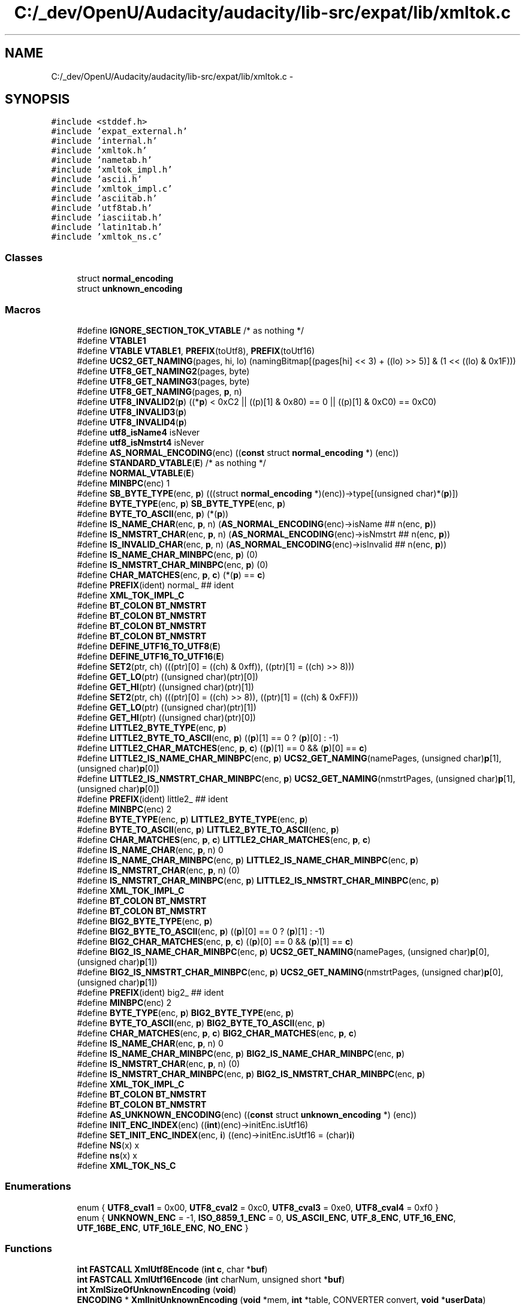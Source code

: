 .TH "C:/_dev/OpenU/Audacity/audacity/lib-src/expat/lib/xmltok.c" 3 "Thu Apr 28 2016" "Audacity" \" -*- nroff -*-
.ad l
.nh
.SH NAME
C:/_dev/OpenU/Audacity/audacity/lib-src/expat/lib/xmltok.c \- 
.SH SYNOPSIS
.br
.PP
\fC#include <stddef\&.h>\fP
.br
\fC#include 'expat_external\&.h'\fP
.br
\fC#include 'internal\&.h'\fP
.br
\fC#include 'xmltok\&.h'\fP
.br
\fC#include 'nametab\&.h'\fP
.br
\fC#include 'xmltok_impl\&.h'\fP
.br
\fC#include 'ascii\&.h'\fP
.br
\fC#include 'xmltok_impl\&.c'\fP
.br
\fC#include 'asciitab\&.h'\fP
.br
\fC#include 'utf8tab\&.h'\fP
.br
\fC#include 'iasciitab\&.h'\fP
.br
\fC#include 'latin1tab\&.h'\fP
.br
\fC#include 'xmltok_ns\&.c'\fP
.br

.SS "Classes"

.in +1c
.ti -1c
.RI "struct \fBnormal_encoding\fP"
.br
.ti -1c
.RI "struct \fBunknown_encoding\fP"
.br
.in -1c
.SS "Macros"

.in +1c
.ti -1c
.RI "#define \fBIGNORE_SECTION_TOK_VTABLE\fP   /* as nothing */"
.br
.ti -1c
.RI "#define \fBVTABLE1\fP"
.br
.ti -1c
.RI "#define \fBVTABLE\fP   \fBVTABLE1\fP, \fBPREFIX\fP(toUtf8), \fBPREFIX\fP(toUtf16)"
.br
.ti -1c
.RI "#define \fBUCS2_GET_NAMING\fP(pages,  hi,  lo)   (namingBitmap[(pages[hi] << 3) + ((lo) >> 5)] & (1 << ((lo) & 0x1F)))"
.br
.ti -1c
.RI "#define \fBUTF8_GET_NAMING2\fP(pages,  byte)"
.br
.ti -1c
.RI "#define \fBUTF8_GET_NAMING3\fP(pages,  byte)"
.br
.ti -1c
.RI "#define \fBUTF8_GET_NAMING\fP(pages,  \fBp\fP,  n)"
.br
.ti -1c
.RI "#define \fBUTF8_INVALID2\fP(\fBp\fP)   ((*\fBp\fP) < 0xC2 || ((p)[1] & 0x80) == 0 || ((p)[1] & 0xC0) == 0xC0)"
.br
.ti -1c
.RI "#define \fBUTF8_INVALID3\fP(\fBp\fP)"
.br
.ti -1c
.RI "#define \fBUTF8_INVALID4\fP(\fBp\fP)"
.br
.ti -1c
.RI "#define \fButf8_isName4\fP   isNever"
.br
.ti -1c
.RI "#define \fButf8_isNmstrt4\fP   isNever"
.br
.ti -1c
.RI "#define \fBAS_NORMAL_ENCODING\fP(enc)     ((\fBconst\fP struct \fBnormal_encoding\fP *) (enc))"
.br
.ti -1c
.RI "#define \fBSTANDARD_VTABLE\fP(\fBE\fP)   /* as nothing */"
.br
.ti -1c
.RI "#define \fBNORMAL_VTABLE\fP(\fBE\fP)"
.br
.ti -1c
.RI "#define \fBMINBPC\fP(enc)   1"
.br
.ti -1c
.RI "#define \fBSB_BYTE_TYPE\fP(enc,  \fBp\fP)   (((struct \fBnormal_encoding\fP *)(enc))\->type[(unsigned char)*(\fBp\fP)])"
.br
.ti -1c
.RI "#define \fBBYTE_TYPE\fP(enc,  \fBp\fP)   \fBSB_BYTE_TYPE\fP(enc, \fBp\fP)"
.br
.ti -1c
.RI "#define \fBBYTE_TO_ASCII\fP(enc,  \fBp\fP)   (*(\fBp\fP))"
.br
.ti -1c
.RI "#define \fBIS_NAME_CHAR\fP(enc,  \fBp\fP,  n)   (\fBAS_NORMAL_ENCODING\fP(enc)\->isName ## n(enc, \fBp\fP))"
.br
.ti -1c
.RI "#define \fBIS_NMSTRT_CHAR\fP(enc,  \fBp\fP,  n)   (\fBAS_NORMAL_ENCODING\fP(enc)\->isNmstrt ## n(enc, \fBp\fP))"
.br
.ti -1c
.RI "#define \fBIS_INVALID_CHAR\fP(enc,  \fBp\fP,  n)   (\fBAS_NORMAL_ENCODING\fP(enc)\->isInvalid ## n(enc, \fBp\fP))"
.br
.ti -1c
.RI "#define \fBIS_NAME_CHAR_MINBPC\fP(enc,  \fBp\fP)   (0)"
.br
.ti -1c
.RI "#define \fBIS_NMSTRT_CHAR_MINBPC\fP(enc,  \fBp\fP)   (0)"
.br
.ti -1c
.RI "#define \fBCHAR_MATCHES\fP(enc,  \fBp\fP,  \fBc\fP)   (*(\fBp\fP) == \fBc\fP)"
.br
.ti -1c
.RI "#define \fBPREFIX\fP(ident)   normal_ ## ident"
.br
.ti -1c
.RI "#define \fBXML_TOK_IMPL_C\fP"
.br
.ti -1c
.RI "#define \fBBT_COLON\fP   \fBBT_NMSTRT\fP"
.br
.ti -1c
.RI "#define \fBBT_COLON\fP   \fBBT_NMSTRT\fP"
.br
.ti -1c
.RI "#define \fBBT_COLON\fP   \fBBT_NMSTRT\fP"
.br
.ti -1c
.RI "#define \fBBT_COLON\fP   \fBBT_NMSTRT\fP"
.br
.ti -1c
.RI "#define \fBDEFINE_UTF16_TO_UTF8\fP(\fBE\fP)"
.br
.ti -1c
.RI "#define \fBDEFINE_UTF16_TO_UTF16\fP(\fBE\fP)"
.br
.ti -1c
.RI "#define \fBSET2\fP(ptr,  ch)   (((ptr)[0] = ((ch) & 0xff)), ((ptr)[1] = ((ch) >> 8)))"
.br
.ti -1c
.RI "#define \fBGET_LO\fP(ptr)   ((unsigned char)(ptr)[0])"
.br
.ti -1c
.RI "#define \fBGET_HI\fP(ptr)   ((unsigned char)(ptr)[1])"
.br
.ti -1c
.RI "#define \fBSET2\fP(ptr,  ch)   (((ptr)[0] = ((ch) >> 8)), ((ptr)[1] = ((ch) & 0xFF)))"
.br
.ti -1c
.RI "#define \fBGET_LO\fP(ptr)   ((unsigned char)(ptr)[1])"
.br
.ti -1c
.RI "#define \fBGET_HI\fP(ptr)   ((unsigned char)(ptr)[0])"
.br
.ti -1c
.RI "#define \fBLITTLE2_BYTE_TYPE\fP(enc,  \fBp\fP)"
.br
.ti -1c
.RI "#define \fBLITTLE2_BYTE_TO_ASCII\fP(enc,  \fBp\fP)   ((\fBp\fP)[1] == 0 ? (\fBp\fP)[0] : \-1)"
.br
.ti -1c
.RI "#define \fBLITTLE2_CHAR_MATCHES\fP(enc,  \fBp\fP,  \fBc\fP)   ((\fBp\fP)[1] == 0 && (\fBp\fP)[0] == \fBc\fP)"
.br
.ti -1c
.RI "#define \fBLITTLE2_IS_NAME_CHAR_MINBPC\fP(enc,  \fBp\fP)   \fBUCS2_GET_NAMING\fP(namePages, (unsigned char)\fBp\fP[1], (unsigned char)\fBp\fP[0])"
.br
.ti -1c
.RI "#define \fBLITTLE2_IS_NMSTRT_CHAR_MINBPC\fP(enc,  \fBp\fP)   \fBUCS2_GET_NAMING\fP(nmstrtPages, (unsigned char)\fBp\fP[1], (unsigned char)\fBp\fP[0])"
.br
.ti -1c
.RI "#define \fBPREFIX\fP(ident)   little2_ ## ident"
.br
.ti -1c
.RI "#define \fBMINBPC\fP(enc)   2"
.br
.ti -1c
.RI "#define \fBBYTE_TYPE\fP(enc,  \fBp\fP)   \fBLITTLE2_BYTE_TYPE\fP(enc, \fBp\fP)"
.br
.ti -1c
.RI "#define \fBBYTE_TO_ASCII\fP(enc,  \fBp\fP)   \fBLITTLE2_BYTE_TO_ASCII\fP(enc, \fBp\fP)"
.br
.ti -1c
.RI "#define \fBCHAR_MATCHES\fP(enc,  \fBp\fP,  \fBc\fP)   \fBLITTLE2_CHAR_MATCHES\fP(enc, \fBp\fP, \fBc\fP)"
.br
.ti -1c
.RI "#define \fBIS_NAME_CHAR\fP(enc,  \fBp\fP,  n)   0"
.br
.ti -1c
.RI "#define \fBIS_NAME_CHAR_MINBPC\fP(enc,  \fBp\fP)   \fBLITTLE2_IS_NAME_CHAR_MINBPC\fP(enc, \fBp\fP)"
.br
.ti -1c
.RI "#define \fBIS_NMSTRT_CHAR\fP(enc,  \fBp\fP,  n)   (0)"
.br
.ti -1c
.RI "#define \fBIS_NMSTRT_CHAR_MINBPC\fP(enc,  \fBp\fP)   \fBLITTLE2_IS_NMSTRT_CHAR_MINBPC\fP(enc, \fBp\fP)"
.br
.ti -1c
.RI "#define \fBXML_TOK_IMPL_C\fP"
.br
.ti -1c
.RI "#define \fBBT_COLON\fP   \fBBT_NMSTRT\fP"
.br
.ti -1c
.RI "#define \fBBT_COLON\fP   \fBBT_NMSTRT\fP"
.br
.ti -1c
.RI "#define \fBBIG2_BYTE_TYPE\fP(enc,  \fBp\fP)"
.br
.ti -1c
.RI "#define \fBBIG2_BYTE_TO_ASCII\fP(enc,  \fBp\fP)   ((\fBp\fP)[0] == 0 ? (\fBp\fP)[1] : \-1)"
.br
.ti -1c
.RI "#define \fBBIG2_CHAR_MATCHES\fP(enc,  \fBp\fP,  \fBc\fP)   ((\fBp\fP)[0] == 0 && (\fBp\fP)[1] == \fBc\fP)"
.br
.ti -1c
.RI "#define \fBBIG2_IS_NAME_CHAR_MINBPC\fP(enc,  \fBp\fP)   \fBUCS2_GET_NAMING\fP(namePages, (unsigned char)\fBp\fP[0], (unsigned char)\fBp\fP[1])"
.br
.ti -1c
.RI "#define \fBBIG2_IS_NMSTRT_CHAR_MINBPC\fP(enc,  \fBp\fP)   \fBUCS2_GET_NAMING\fP(nmstrtPages, (unsigned char)\fBp\fP[0], (unsigned char)\fBp\fP[1])"
.br
.ti -1c
.RI "#define \fBPREFIX\fP(ident)   big2_ ## ident"
.br
.ti -1c
.RI "#define \fBMINBPC\fP(enc)   2"
.br
.ti -1c
.RI "#define \fBBYTE_TYPE\fP(enc,  \fBp\fP)   \fBBIG2_BYTE_TYPE\fP(enc, \fBp\fP)"
.br
.ti -1c
.RI "#define \fBBYTE_TO_ASCII\fP(enc,  \fBp\fP)   \fBBIG2_BYTE_TO_ASCII\fP(enc, \fBp\fP)"
.br
.ti -1c
.RI "#define \fBCHAR_MATCHES\fP(enc,  \fBp\fP,  \fBc\fP)   \fBBIG2_CHAR_MATCHES\fP(enc, \fBp\fP, \fBc\fP)"
.br
.ti -1c
.RI "#define \fBIS_NAME_CHAR\fP(enc,  \fBp\fP,  n)   0"
.br
.ti -1c
.RI "#define \fBIS_NAME_CHAR_MINBPC\fP(enc,  \fBp\fP)   \fBBIG2_IS_NAME_CHAR_MINBPC\fP(enc, \fBp\fP)"
.br
.ti -1c
.RI "#define \fBIS_NMSTRT_CHAR\fP(enc,  \fBp\fP,  n)   (0)"
.br
.ti -1c
.RI "#define \fBIS_NMSTRT_CHAR_MINBPC\fP(enc,  \fBp\fP)   \fBBIG2_IS_NMSTRT_CHAR_MINBPC\fP(enc, \fBp\fP)"
.br
.ti -1c
.RI "#define \fBXML_TOK_IMPL_C\fP"
.br
.ti -1c
.RI "#define \fBBT_COLON\fP   \fBBT_NMSTRT\fP"
.br
.ti -1c
.RI "#define \fBBT_COLON\fP   \fBBT_NMSTRT\fP"
.br
.ti -1c
.RI "#define \fBAS_UNKNOWN_ENCODING\fP(enc)   ((\fBconst\fP struct \fBunknown_encoding\fP *) (enc))"
.br
.ti -1c
.RI "#define \fBINIT_ENC_INDEX\fP(enc)   ((\fBint\fP)(enc)\->initEnc\&.isUtf16)"
.br
.ti -1c
.RI "#define \fBSET_INIT_ENC_INDEX\fP(enc,  \fBi\fP)   ((enc)\->initEnc\&.isUtf16 = (char)\fBi\fP)"
.br
.ti -1c
.RI "#define \fBNS\fP(x)   x"
.br
.ti -1c
.RI "#define \fBns\fP(x)   x"
.br
.ti -1c
.RI "#define \fBXML_TOK_NS_C\fP"
.br
.in -1c
.SS "Enumerations"

.in +1c
.ti -1c
.RI "enum { \fBUTF8_cval1\fP = 0x00, \fBUTF8_cval2\fP = 0xc0, \fBUTF8_cval3\fP = 0xe0, \fBUTF8_cval4\fP = 0xf0 }"
.br
.ti -1c
.RI "enum { \fBUNKNOWN_ENC\fP = -1, \fBISO_8859_1_ENC\fP = 0, \fBUS_ASCII_ENC\fP, \fBUTF_8_ENC\fP, \fBUTF_16_ENC\fP, \fBUTF_16BE_ENC\fP, \fBUTF_16LE_ENC\fP, \fBNO_ENC\fP }"
.br
.in -1c
.SS "Functions"

.in +1c
.ti -1c
.RI "\fBint\fP \fBFASTCALL\fP \fBXmlUtf8Encode\fP (\fBint\fP \fBc\fP, char *\fBbuf\fP)"
.br
.ti -1c
.RI "\fBint\fP \fBFASTCALL\fP \fBXmlUtf16Encode\fP (\fBint\fP charNum, unsigned short *\fBbuf\fP)"
.br
.ti -1c
.RI "\fBint\fP \fBXmlSizeOfUnknownEncoding\fP (\fBvoid\fP)"
.br
.ti -1c
.RI "\fBENCODING\fP * \fBXmlInitUnknownEncoding\fP (\fBvoid\fP *mem, \fBint\fP *table, CONVERTER convert, \fBvoid\fP *\fBuserData\fP)"
.br
.in -1c
.SH "Macro Definition Documentation"
.PP 
.SS "#define AS_NORMAL_ENCODING(enc)   ((\fBconst\fP struct \fBnormal_encoding\fP *) (enc))"

.PP
Definition at line 197 of file xmltok\&.c\&.
.SS "#define AS_UNKNOWN_ENCODING(enc)   ((\fBconst\fP struct \fBunknown_encoding\fP *) (enc))"

.PP
Definition at line 1255 of file xmltok\&.c\&.
.SS "#define BIG2_BYTE_TO_ASCII(enc, \fBp\fP)   ((\fBp\fP)[0] == 0 ? (\fBp\fP)[1] : \-1)"

.PP
Definition at line 784 of file xmltok\&.c\&.
.SS "#define BIG2_BYTE_TYPE(enc, \fBp\fP)"
\fBValue:\fP
.PP
.nf
((p)[0] == 0 \
  ? ((struct normal_encoding *)(enc))->type[(unsigned char)(p)[1]] \
  : unicode_byte_type((p)[0], (p)[1]))
.fi
.PP
Definition at line 780 of file xmltok\&.c\&.
.SS "#define BIG2_CHAR_MATCHES(enc, \fBp\fP, \fBc\fP)   ((\fBp\fP)[0] == 0 && (\fBp\fP)[1] == \fBc\fP)"

.PP
Definition at line 785 of file xmltok\&.c\&.
.SS "#define BIG2_IS_NAME_CHAR_MINBPC(enc, \fBp\fP)   \fBUCS2_GET_NAMING\fP(namePages, (unsigned char)\fBp\fP[0], (unsigned char)\fBp\fP[1])"

.PP
Definition at line 786 of file xmltok\&.c\&.
.SS "#define BIG2_IS_NMSTRT_CHAR_MINBPC(enc, \fBp\fP)   \fBUCS2_GET_NAMING\fP(nmstrtPages, (unsigned char)\fBp\fP[0], (unsigned char)\fBp\fP[1])"

.PP
Definition at line 788 of file xmltok\&.c\&.
.SS "#define BT_COLON   \fBBT_NMSTRT\fP"

.SS "#define BT_COLON   \fBBT_NMSTRT\fP"

.SS "#define BT_COLON   \fBBT_NMSTRT\fP"

.SS "#define BT_COLON   \fBBT_NMSTRT\fP"

.SS "#define BT_COLON   \fBBT_NMSTRT\fP"

.SS "#define BT_COLON   \fBBT_NMSTRT\fP"

.SS "#define BT_COLON   \fBBT_NMSTRT\fP"

.SS "#define BT_COLON   \fBBT_NMSTRT\fP"

.SS "#define BYTE_TO_ASCII(enc, \fBp\fP)   (*(\fBp\fP))"

.PP
Definition at line 833 of file xmltok\&.c\&.
.SS "#define BYTE_TO_ASCII(enc, \fBp\fP)   \fBLITTLE2_BYTE_TO_ASCII\fP(enc, \fBp\fP)"

.PP
Definition at line 833 of file xmltok\&.c\&.
.SS "#define BYTE_TO_ASCII(enc, \fBp\fP)   \fBBIG2_BYTE_TO_ASCII\fP(enc, \fBp\fP)"

.PP
Definition at line 833 of file xmltok\&.c\&.
.SS "#define BYTE_TYPE(enc, \fBp\fP)   \fBSB_BYTE_TYPE\fP(enc, \fBp\fP)"

.PP
Definition at line 832 of file xmltok\&.c\&.
.SS "#define BYTE_TYPE(enc, \fBp\fP)   \fBLITTLE2_BYTE_TYPE\fP(enc, \fBp\fP)"

.PP
Definition at line 832 of file xmltok\&.c\&.
.SS "#define BYTE_TYPE(enc, \fBp\fP)   \fBBIG2_BYTE_TYPE\fP(enc, \fBp\fP)"

.PP
Definition at line 832 of file xmltok\&.c\&.
.SS "#define CHAR_MATCHES(enc, \fBp\fP, \fBc\fP)   (*(\fBp\fP) == \fBc\fP)"

.PP
Definition at line 834 of file xmltok\&.c\&.
.SS "#define CHAR_MATCHES(enc, \fBp\fP, \fBc\fP)   \fBLITTLE2_CHAR_MATCHES\fP(enc, \fBp\fP, \fBc\fP)"

.PP
Definition at line 834 of file xmltok\&.c\&.
.SS "#define CHAR_MATCHES(enc, \fBp\fP, \fBc\fP)   \fBBIG2_CHAR_MATCHES\fP(enc, \fBp\fP, \fBc\fP)"

.PP
Definition at line 834 of file xmltok\&.c\&.
.SS "#define DEFINE_UTF16_TO_UTF16(\fBE\fP)"
\fBValue:\fP
.PP
.nf
static void  PTRCALL \\
E ## toUtf16(const ENCODING *enc, \
             const char **fromP, const char *fromLim, \
             unsigned short **toP, const unsigned short *toLim) \
{ \
  /* Avoid copying first half only of surrogate */ \\
  if (fromLim - *fromP > ((toLim - *toP) << 1) \
      && (GET_HI(fromLim - 2) & 0xF8) == 0xD8) \
    fromLim -= 2; \\
  for (; *fromP != fromLim && *toP != toLim; *fromP += 2) \
    *(*toP)++ = (GET_HI(*fromP) << 8) | GET_LO(*fromP); \
}
.fi
.PP
Definition at line 601 of file xmltok\&.c\&.
.SS "#define DEFINE_UTF16_TO_UTF8(\fBE\fP)"

.PP
Definition at line 538 of file xmltok\&.c\&.
.SS "#define GET_HI(ptr)   ((unsigned char)(ptr)[1])"

.PP
Definition at line 630 of file xmltok\&.c\&.
.SS "#define GET_HI(ptr)   ((unsigned char)(ptr)[0])"

.PP
Definition at line 630 of file xmltok\&.c\&.
.SS "#define GET_LO(ptr)   ((unsigned char)(ptr)[0])"

.PP
Definition at line 629 of file xmltok\&.c\&.
.SS "#define GET_LO(ptr)   ((unsigned char)(ptr)[1])"

.PP
Definition at line 629 of file xmltok\&.c\&.
.SS "#define IGNORE_SECTION_TOK_VTABLE   /* as nothing */"

.PP
Definition at line 29 of file xmltok\&.c\&.
.SS "#define INIT_ENC_INDEX(enc)   ((\fBint\fP)(enc)\->initEnc\&.isUtf16)"

.PP
Definition at line 1485 of file xmltok\&.c\&.
.SS "#define IS_INVALID_CHAR(enc, \fBp\fP, n)   (\fBAS_NORMAL_ENCODING\fP(enc)\->isInvalid ## n(enc, \fBp\fP))"

.PP
Definition at line 273 of file xmltok\&.c\&.
.SS "#define IS_NAME_CHAR(enc, \fBp\fP, n)   (\fBAS_NORMAL_ENCODING\fP(enc)\->isName ## n(enc, \fBp\fP))"

.PP
Definition at line 835 of file xmltok\&.c\&.
.SS "#define IS_NAME_CHAR(enc, \fBp\fP, n)   0"

.PP
Definition at line 835 of file xmltok\&.c\&.
.SS "#define IS_NAME_CHAR(enc, \fBp\fP, n)   0"

.PP
Definition at line 835 of file xmltok\&.c\&.
.SS "#define IS_NAME_CHAR_MINBPC(enc, \fBp\fP)   (0)"

.PP
Definition at line 836 of file xmltok\&.c\&.
.SS "#define IS_NAME_CHAR_MINBPC(enc, \fBp\fP)   \fBLITTLE2_IS_NAME_CHAR_MINBPC\fP(enc, \fBp\fP)"

.PP
Definition at line 836 of file xmltok\&.c\&.
.SS "#define IS_NAME_CHAR_MINBPC(enc, \fBp\fP)   \fBBIG2_IS_NAME_CHAR_MINBPC\fP(enc, \fBp\fP)"

.PP
Definition at line 836 of file xmltok\&.c\&.
.SS "#define IS_NMSTRT_CHAR(enc, \fBp\fP, n)   (\fBAS_NORMAL_ENCODING\fP(enc)\->isNmstrt ## n(enc, \fBp\fP))"

.PP
Definition at line 837 of file xmltok\&.c\&.
.SS "#define IS_NMSTRT_CHAR(enc, \fBp\fP, n)   (0)"

.PP
Definition at line 837 of file xmltok\&.c\&.
.SS "#define IS_NMSTRT_CHAR(enc, \fBp\fP, n)   (0)"

.PP
Definition at line 837 of file xmltok\&.c\&.
.SS "#define IS_NMSTRT_CHAR_MINBPC(enc, \fBp\fP)   (0)"

.PP
Definition at line 838 of file xmltok\&.c\&.
.SS "#define IS_NMSTRT_CHAR_MINBPC(enc, \fBp\fP)   \fBLITTLE2_IS_NMSTRT_CHAR_MINBPC\fP(enc, \fBp\fP)"

.PP
Definition at line 838 of file xmltok\&.c\&.
.SS "#define IS_NMSTRT_CHAR_MINBPC(enc, \fBp\fP)   \fBBIG2_IS_NMSTRT_CHAR_MINBPC\fP(enc, \fBp\fP)"

.PP
Definition at line 838 of file xmltok\&.c\&.
.SS "#define LITTLE2_BYTE_TO_ASCII(enc, \fBp\fP)   ((\fBp\fP)[1] == 0 ? (\fBp\fP)[0] : \-1)"

.PP
Definition at line 643 of file xmltok\&.c\&.
.SS "#define LITTLE2_BYTE_TYPE(enc, \fBp\fP)"
\fBValue:\fP
.PP
.nf
((p)[1] == 0 \
  ? ((struct normal_encoding *)(enc))->type[(unsigned char)*(p)] \
  : unicode_byte_type((p)[1], (p)[0]))
.fi
.PP
Definition at line 639 of file xmltok\&.c\&.
.SS "#define LITTLE2_CHAR_MATCHES(enc, \fBp\fP, \fBc\fP)   ((\fBp\fP)[1] == 0 && (\fBp\fP)[0] == \fBc\fP)"

.PP
Definition at line 644 of file xmltok\&.c\&.
.SS "#define LITTLE2_IS_NAME_CHAR_MINBPC(enc, \fBp\fP)   \fBUCS2_GET_NAMING\fP(namePages, (unsigned char)\fBp\fP[1], (unsigned char)\fBp\fP[0])"

.PP
Definition at line 645 of file xmltok\&.c\&.
.SS "#define LITTLE2_IS_NMSTRT_CHAR_MINBPC(enc, \fBp\fP)   \fBUCS2_GET_NAMING\fP(nmstrtPages, (unsigned char)\fBp\fP[1], (unsigned char)\fBp\fP[0])"

.PP
Definition at line 647 of file xmltok\&.c\&.
.SS "#define MINBPC(enc)   1"

.PP
Definition at line 830 of file xmltok\&.c\&.
.SS "#define MINBPC(enc)   2"

.PP
Definition at line 830 of file xmltok\&.c\&.
.SS "#define MINBPC(enc)   2"

.PP
Definition at line 830 of file xmltok\&.c\&.
.SS "#define NORMAL_VTABLE(\fBE\fP)"
\fBValue:\fP
.PP
.nf
E ## isName2, \\
 E ## isName3, \\
 E ## isName4, \\
 E ## isNmstrt2, \\
 E ## isNmstrt3, \\
 E ## isNmstrt4, \\
 E ## isInvalid2, \\
 E ## isInvalid3, \\
 E ## isInvalid4
.fi
.PP
Definition at line 214 of file xmltok\&.c\&.
.SS "#define NS(x)   x"

.PP
Definition at line 1619 of file xmltok\&.c\&.
.SS "#define ns(x)   x"

.PP
Definition at line 1620 of file xmltok\&.c\&.
.SS "#define \fBPREFIX\fP(ident)   normal_ ## ident"

.PP
Definition at line 829 of file xmltok\&.c\&.
.SS "#define \fBPREFIX\fP(ident)   little2_ ## ident"

.PP
Definition at line 829 of file xmltok\&.c\&.
.SS "#define \fBPREFIX\fP(ident)   big2_ ## ident"

.PP
Definition at line 829 of file xmltok\&.c\&.
.SS "#define SB_BYTE_TYPE(enc, \fBp\fP)   (((struct \fBnormal_encoding\fP *)(enc))\->type[(unsigned char)*(\fBp\fP)])"

.PP
Definition at line 242 of file xmltok\&.c\&.
.SS "#define SET2(ptr, ch)   (((ptr)[0] = ((ch) & 0xff)), ((ptr)[1] = ((ch) >> 8)))"

.PP
Definition at line 627 of file xmltok\&.c\&.
.SS "#define SET2(ptr, ch)   (((ptr)[0] = ((ch) >> 8)), ((ptr)[1] = ((ch) & 0xFF)))"

.PP
Definition at line 627 of file xmltok\&.c\&.
.SS "#define SET_INIT_ENC_INDEX(enc, \fBi\fP)   ((enc)\->initEnc\&.isUtf16 = (char)\fBi\fP)"

.PP
Definition at line 1486 of file xmltok\&.c\&.
.SS "#define STANDARD_VTABLE(\fBE\fP)   /* as nothing */"

.PP
Definition at line 210 of file xmltok\&.c\&.
.SS "#define UCS2_GET_NAMING(pages, hi, lo)   (namingBitmap[(pages[hi] << 3) + ((lo) >> 5)] & (1 << ((lo) & 0x1F)))"

.PP
Definition at line 48 of file xmltok\&.c\&.
.SS "#define UTF8_GET_NAMING(pages, \fBp\fP, n)"
\fBValue:\fP
.PP
.nf
((n) == 2 \
  ? UTF8_GET_NAMING2(pages, (const unsigned char *)(p)) \
  : ((n) == 3 \
     ? UTF8_GET_NAMING3(pages, (const unsigned char *)(p)) \
     : 0))
.fi
.PP
Definition at line 74 of file xmltok\&.c\&.
.SS "#define UTF8_GET_NAMING2(pages, byte)"
\fBValue:\fP
.PP
.nf
(namingBitmap[((pages)[(((byte)[0]) >> 2) & 7] << 3) \
                      + ((((byte)[0]) & 3) << 1) \
                      + ((((byte)[1]) >> 5) & 1)] \
         & (1 << (((byte)[1]) & 0x1F)))
.fi
.PP
Definition at line 55 of file xmltok\&.c\&.
.SS "#define UTF8_GET_NAMING3(pages, byte)"
\fBValue:\fP
.PP
.nf
(namingBitmap[((pages)[((((byte)[0]) & 0xF) << 4) \
                             + ((((byte)[1]) >> 2) & 0xF)] \
                       << 3) \
                      + ((((byte)[1]) & 3) << 1) \
                      + ((((byte)[2]) >> 5) & 1)] \
         & (1 << (((byte)[2]) & 0x1F)))
.fi
.PP
Definition at line 66 of file xmltok\&.c\&.
.SS "#define UTF8_INVALID2(\fBp\fP)   ((*\fBp\fP) < 0xC2 || ((p)[1] & 0x80) == 0 || ((p)[1] & 0xC0) == 0xC0)"

.PP
Definition at line 91 of file xmltok\&.c\&.
.SS "#define UTF8_INVALID3(\fBp\fP)"
\fBValue:\fP
.PP
.nf
(((p)[2] & 0x80) == 0 \
  || \
  ((*p) == 0xEF && (p)[1] == 0xBF \
    ? \
    (p)[2] > 0xBD \
    : \
    ((p)[2] & 0xC0) == 0xC0) \
  || \
  ((*p) == 0xE0 \
    ? \
    (p)[1] < 0xA0 || ((p)[1] & 0xC0) == 0xC0 \
    : \
    ((p)[1] & 0x80) == 0 \
    || \
    ((*p) == 0xED ? (p)[1] > 0x9F : ((p)[1] & 0xC0) == 0xC0)))
.fi
.PP
Definition at line 94 of file xmltok\&.c\&.
.SS "#define UTF8_INVALID4(\fBp\fP)"
\fBValue:\fP
.PP
.nf
(((p)[3] & 0x80) == 0 || ((p)[3] & 0xC0) == 0xC0 \
  || \
  ((p)[2] & 0x80) == 0 || ((p)[2] & 0xC0) == 0xC0 \
  || \
  ((*p) == 0xF0 \
    ? \
    (p)[1] < 0x90 || ((p)[1] & 0xC0) == 0xC0 \
    : \
    ((p)[1] & 0x80) == 0 \
    || \
    ((*p) == 0xF4 ? (p)[1] > 0x8F : ((p)[1] & 0xC0) == 0xC0)))
.fi
.PP
Definition at line 111 of file xmltok\&.c\&.
.SS "#define utf8_isName4   isNever"

.PP
Definition at line 142 of file xmltok\&.c\&.
.SS "#define utf8_isNmstrt4   isNever"

.PP
Definition at line 156 of file xmltok\&.c\&.
.SS "#define VTABLE   \fBVTABLE1\fP, \fBPREFIX\fP(toUtf8), \fBPREFIX\fP(toUtf16)"

.PP
Definition at line 46 of file xmltok\&.c\&.
.SS "#define VTABLE1"
\fBValue:\fP
.PP
.nf
{ PREFIX(prologTok), PREFIX(contentTok), \
    PREFIX(cdataSectionTok) IGNORE_SECTION_TOK_VTABLE }, \
  { PREFIX(attributeValueTok), PREFIX(entityValueTok) }, \\
  PREFIX(sameName), \\
  PREFIX(nameMatchesAscii), \\
  PREFIX(nameLength), \\
  PREFIX(skipS), \\
  PREFIX(getAtts), \\
  PREFIX(charRefNumber), \\
  PREFIX(predefinedEntityName), \\
  PREFIX(updatePosition), \\
  PREFIX(isPublicId)
.fi
.PP
Definition at line 32 of file xmltok\&.c\&.
.SS "#define XML_TOK_IMPL_C"

.PP
Definition at line 840 of file xmltok\&.c\&.
.SS "#define XML_TOK_IMPL_C"

.PP
Definition at line 840 of file xmltok\&.c\&.
.SS "#define XML_TOK_IMPL_C"

.PP
Definition at line 840 of file xmltok\&.c\&.
.SS "#define XML_TOK_NS_C"

.PP
Definition at line 1621 of file xmltok\&.c\&.
.SH "Enumeration Type Documentation"
.PP 
.SS "anonymous enum"

.PP
\fBEnumerator\fP
.in +1c
.TP
\fB\fIUTF8_cval1 \fP\fP
.TP
\fB\fIUTF8_cval2 \fP\fP
.TP
\fB\fIUTF8_cval3 \fP\fP
.TP
\fB\fIUTF8_cval4 \fP\fP
.PP
Definition at line 314 of file xmltok\&.c\&.
.SS "anonymous enum"

.PP
\fBEnumerator\fP
.in +1c
.TP
\fB\fIUNKNOWN_ENC \fP\fP
.TP
\fB\fIISO_8859_1_ENC \fP\fP
.TP
\fB\fIUS_ASCII_ENC \fP\fP
.TP
\fB\fIUTF_8_ENC \fP\fP
.TP
\fB\fIUTF_16_ENC \fP\fP
.TP
\fB\fIUTF_16BE_ENC \fP\fP
.TP
\fB\fIUTF_16LE_ENC \fP\fP
.TP
\fB\fINO_ENC \fP\fP
.PP
Definition at line 1426 of file xmltok\&.c\&.
.SH "Function Documentation"
.PP 
.SS "\fBENCODING\fP* XmlInitUnknownEncoding (\fBvoid\fP * mem, \fBint\fP * table, CONVERTER convert, \fBvoid\fP * userData)"

.PP
Definition at line 1346 of file xmltok\&.c\&.
.SS "\fBint\fP XmlSizeOfUnknownEncoding (\fBvoid\fP)"

.PP
Definition at line 1258 of file xmltok\&.c\&.
.SS "\fBint\fP \fBFASTCALL\fP XmlUtf16Encode (\fBint\fP charNum, unsigned short * buf)"

.PP
Definition at line 1230 of file xmltok\&.c\&.
.SS "\fBint\fP \fBFASTCALL\fP XmlUtf8Encode (\fBint\fP c, char * buf)"

.PP
Definition at line 1193 of file xmltok\&.c\&.
.SH "Author"
.PP 
Generated automatically by Doxygen for Audacity from the source code\&.
